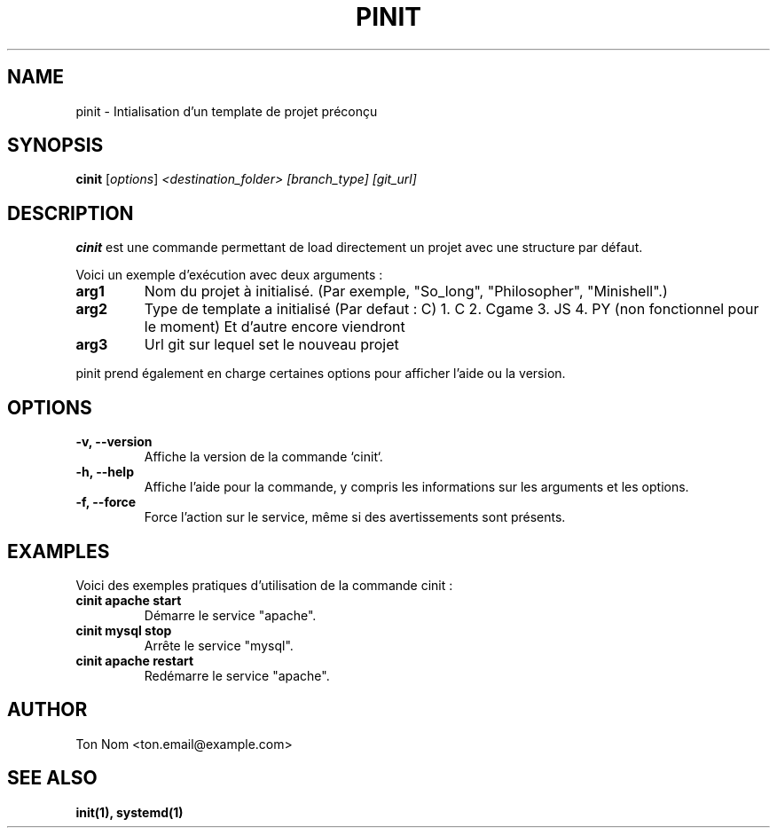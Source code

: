.\" Début de la page de manuel
.\" Ceci est un commentaire, il ne sera pas affiché dans la sortie finale
.\" .TH définit le titre de la page, la section, la date, la version, et un commentaire additionnel
.TH PINIT 1 "Octobre 2024" "1.0" "Page de manuel pour pinit"

.\" Section NAME (Nom de la commande et brève description)
.SH NAME
pinit \- Intialisation d'un template de projet préconçu

.SH SYNOPSIS
.B cinit
.RI [ options ] " <destination_folder> [branch_type] [git_url]"

.\" Section DESCRIPTION (Description détaillée de ce que fait la commande)
.SH DESCRIPTION
.B cinit
est une commande permettant de load directement un projet avec une structure par défaut.

.LP
Voici un exemple d'exécution avec deux arguments :
.TP
.B arg1
Nom du projet à initialisé. (Par exemple, "So_long", "Philosopher", "Minishell".)
.TP
.B arg2
Type de template a initialisé (Par defaut : C)
1. C
2. Cgame
3. JS
4. PY (non fonctionnel pour le moment)
Et d'autre encore viendront
.TP
.B arg3
Url git sur lequel set le nouveau projet
.\" 

.LP
pinit prend également en charge certaines options pour afficher l'aide ou la version.

.\" Section OPTIONS (Liste des options disponibles pour ta commande)
.SH OPTIONS
.TP
.B \-v, --version
Affiche la version de la commande `cinit`.
.\" Ce commentaire : Ceci est une option simple sans argument, qui affiche juste la version du programme.

.TP
.B \-h, --help
Affiche l'aide pour la commande, y compris les informations sur les arguments et les options.

.TP
.B \-f, --force
Force l'action sur le service, même si des avertissements sont présents.
.\" Ici, tu peux décrire d'autres options spécifiques à ton programme si nécessaire.

.\" Section EXAMPLES (Exemples pratiques d'utilisation)
.SH EXAMPLES
Voici des exemples pratiques d'utilisation de la commande cinit :

.TP
.B cinit apache start
Démarre le service "apache".
.\" Commentaire : ici, l'argument `apache` est un exemple de service (arg1), et `start` est l'action (arg2).

.TP
.B cinit mysql stop
Arrête le service "mysql".
.\" Ici, "mysql" est arg1 et "stop" est arg2.

.TP
.B cinit apache restart
Redémarre le service "apache".
.\" Commentaire : tu peux ajouter autant d'exemples que nécessaire pour illustrer les différentes utilisations de la commande.

.\" Section AUTHOR (Information sur l'auteur de la commande)
.SH AUTHOR
Ton Nom <ton.email@example.com>
.\" Remplace "Ton Nom" et "ton.email@example.com" par tes informations personnelles.

.\" Section SEE ALSO (Autres pages de manuel ou commandes associées)
.SH SEE ALSO
.B init(1),
.B systemd(1)
.\" Liste ici les autres pages de manuel ou commandes pertinentes en relation avec cinit.

